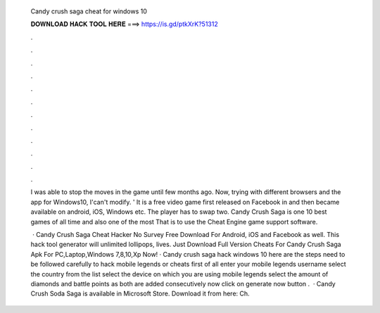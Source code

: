   Candy crush saga cheat for windows 10
  
  
  
  𝐃𝐎𝐖𝐍𝐋𝐎𝐀𝐃 𝐇𝐀𝐂𝐊 𝐓𝐎𝐎𝐋 𝐇𝐄𝐑𝐄 ===> https://is.gd/ptkXrK?51312
  
  
  
  .
  
  
  
  .
  
  
  
  .
  
  
  
  .
  
  
  
  .
  
  
  
  .
  
  
  
  .
  
  
  
  .
  
  
  
  .
  
  
  
  .
  
  
  
  .
  
  
  
  .
  
  I was able to stop the moves in the game until few months ago. Now, trying with different browsers and the app for Windows10, I'can't modify. ' It is a free video game first released on Facebook in and then became available on android, iOS, Windows etc. The player has to swap two. Candy Crush Saga is one 10 best games of all time and also one of the most That is to use the Cheat Engine game support software.
  
   · Candy Crush Saga Cheat Hacker No Survey Free Download For Android, iOS and Facebook as well. This hack tool generator will unlimited lollipops, lives. Just Download Full Version Cheats For Candy Crush Saga Apk For PC,Laptop,Windows 7,8,10,Xp Now! · Candy crush saga hack windows 10 here are the steps need to be followed carefully to hack mobile legends or cheats first of all enter your mobile legends username select the country from the list select the device on which you are using mobile legends select the amount of diamonds and battle points as both are added consecutively now click on generate now button .  · Candy Crush Soda Saga is available in Microsoft Store. Download it from here:  Ch.
